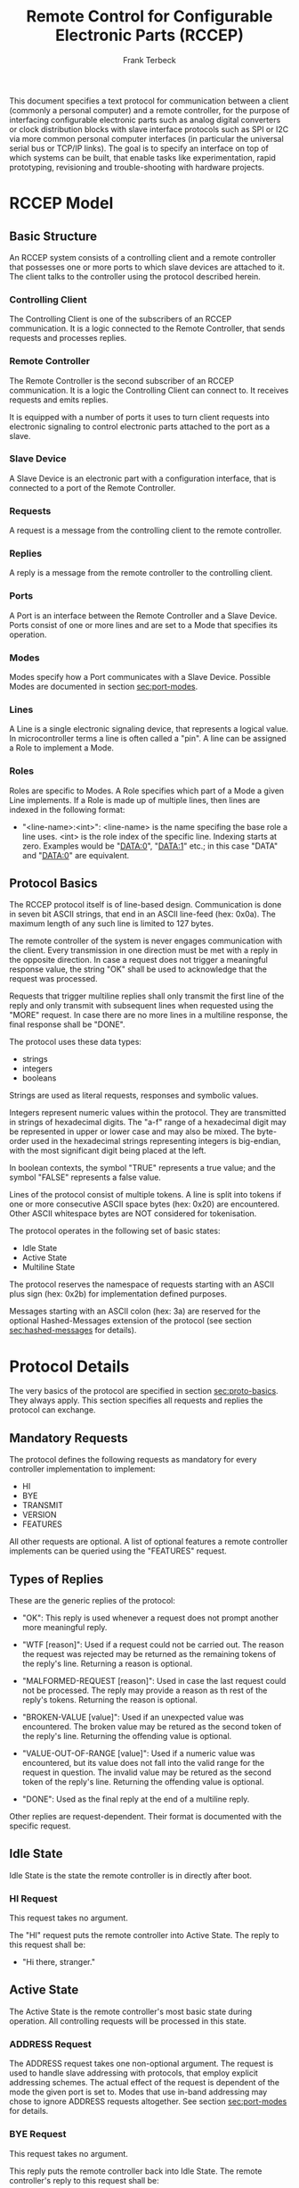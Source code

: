 #+TITLE: Remote Control for Configurable Electronic Parts (RCCEP)
#+AUTHOR: Frank Terbeck
#+EMAIL: ft@bewatermyfriend.org
#+OPTIONS: num:t toc:3
#+ATTR_ASCII: width 79

#+LATEX: \vspace{2cm}

#+BEGIN_ABSTRACT

This document specifies a text protocol for communication between a client
(commonly a personal computer) and a remote controller, for the purpose of
interfacing configurable electronic parts such as analog digital converters or
clock distribution blocks with slave interface protocols such as SPI or I2C via
more common personal computer interfaces (in particular the universal serial
bus or TCP/IP links). The goal is to specify an interface on top of which
systems can be built, that enable tasks like experimentation, rapid
prototyping, revisioning and trouble-shooting with hardware projects.

#+END_ABSTRACT

#+LATEX: \newpage

* RCCEP Model

** Basic Structure

   An RCCEP system consists of a controlling client and a remote controller
   that possesses one or more ports to which slave devices are attached to it.
   The client talks to the controller using the protocol described herein.

*** Controlling Client

    The Controlling Client is one of the subscribers of an RCCEP communication.
    It is a logic connected to the Remote Controller, that sends requests and
    processes replies.

*** Remote Controller

    The Remote Controller is the second subscriber of an RCCEP communication.
    It is a logic the Controlling Client can connect to. It receives requests
    and emits replies.

    It is equipped with a number of ports it uses to turn client requests into
    electronic signaling to control electronic parts attached to the port as a
    slave.

*** Slave Device

    A Slave Device is an electronic part with a configuration interface, that
    is connected to a port of the Remote Controller.

*** Requests

    A request is a message from the controlling client to the remote
    controller.

*** Replies

    A reply is a message from the remote controller to the controlling client.

*** Ports

    A Port is an interface between the Remote Controller and a Slave Device.
    Ports consist of one or more lines and are set to a Mode that specifies its
    operation.

*** Modes

    Modes specify how a Port communicates with a Slave Device. Possible Modes
    are documented in section [[sec:port-modes]].

*** Lines

    A Line is a single electronic signaling device, that represents a logical
    value. In microcontroller terms a line is often called a "pin". A line can
    be assigned a Role to implement a Mode.

*** Roles

    Roles are specific to Modes. A Role specifies which part of a Mode a given
    Line implements. If a Role is made up of multiple lines, then lines are
    indexed in the following format:

      - "<line-name>:<int>": <line-name> is the name specifing the base role a
        line uses. <int> is the role index of the specific line. Indexing
        starts at zero. Examples would be "DATA:0", "DATA:1" etc.; in this case
        "DATA" and "DATA:0" are equivalent.

** Protocol Basics <<sec:proto-basics>>

   The RCCEP protocol itself is of line-based design. Communication is done in
   seven bit ASCII strings, that end in an ASCII line-feed (hex: 0x0a). The
   maximum length of any such line is limited to 127 bytes.

   The remote controller of the system is never engages communication with the
   client. Every transmission in one direction must be met with a reply in the
   opposite direction. In case a request does not trigger a meaningful response
   value, the string "OK" shall be used to acknowledge that the request was
   processed.

   Requests that trigger multiline replies shall only transmit the first line
   of the reply and only transmit with subsequent lines when requested using
   the "MORE" request. In case there are no more lines in a multiline response,
   the final response shall be "DONE".

   The protocol uses these data types:

     - strings
     - integers
     - booleans

   Strings are used as literal requests, responses and symbolic values.

   Integers represent numeric values within the protocol. They are transmitted
   in strings of hexadecimal digits. The "a-f" range of a hexadecimal digit may
   be represented in upper or lower case and may also be mixed. The byte-order
   used in the hexadecimal strings representing integers is big-endian, with
   the most significant digit being placed at the left.

   In boolean contexts, the symbol "TRUE" represents a true value; and the
   symbol "FALSE" represents a false value.

   Lines of the protocol consist of multiple tokens. A line is split into
   tokens if one or more consecutive ASCII space bytes (hex: 0x20) are
   encountered. Other ASCII whitespace bytes are NOT considered for
   tokenisation.

   The protocol operates in the following set of basic states:

     - Idle State
     - Active State
     - Multiline State

   The protocol reserves the namespace of requests starting with an ASCII plus
   sign (hex: 0x2b) for implementation defined purposes.

   Messages starting with an ASCII colon (hex: 3a) are reserved for the
   optional Hashed-Messages extension of the protocol (see section
   [[sec:hashed-messages]] for details).

* Protocol Details

  The very basics of the protocol are specified in section [[sec:proto-basics]].
  They always apply. This section specifies all requests and replies the
  protocol can exchange.

** Mandatory Requests

   The protocol defines the following requests as mandatory for every
   controller implementation to implement:

     - HI
     - BYE
     - TRANSMIT
     - VERSION
     - FEATURES

   All other requests are optional. A list of optional features a remote
   controller implements can be queried using the "FEATURES" request.

** Types of Replies

   These are the generic replies of the protocol:

     - "OK": This reply is used whenever a request does not prompt another more
       meaningful reply.

     - "WTF [reason]": Used if a request could not be carried out. The reason
       the request was rejected may be returned as the remaining tokens of the
       reply's line. Returning a reason is optional.

     - "MALFORMED-REQUEST [reason]": Used in case the last request could not be
       processed. The reply may provide a reason as th rest of the reply's
       tokens. Returning the reason is optional.

     - "BROKEN-VALUE [value]": Used if an unexpected value was encountered. The
       broken value may be retured as the second token of the reply's line.
       Returning the offending value is optional.

     - "VALUE-OUT-OF-RANGE [value]": Used if a numeric value was encountered,
       but its value does not fall into the valid range for the request in
       question. The invalid value may be retured as the second token of the
       reply's line. Returning the offending value is optional.

     - "DONE": Used as the final reply at the end of a multiline reply.

   Other replies are request-dependent. Their format is documented with the
   specific request.

** Idle State

   Idle State is the state the remote controller is in directly after boot.

*** HI Request

    This request takes no argument.

    The "HI" request puts the remote controller into Active State. The reply to
    this request shall be:

      - "Hi there, stranger."

** Active State

   The Active State is the remote controller's most basic state during
   operation. All controlling requests will be processed in this state.
*** ADDRESS Request

    The ADDRESS request takes one non-optional argument. The request is used to
    handle slave addressing with protocols, that employ explicit addressing
    schemes. The actual effect of the request is dependent of the mode the
    given port is set to. Modes that use in-band addressing may chose to ignore
    ADDRESS requests altogether. See section [[sec:port-modes]] for details.

*** BYE Request

    This request takes no argument.

    This reply puts the remote controller back into Idle State. The remote
    controller's reply to this request shall be:

      - "Have a nice day."

*** FEATURES Request

    This request takes no argument.

    The FEATURES request returns a multiline reply. Each line names one
    optional protocol feature the remote controller implements.

*** FOCUS Request

    The FOCUS request takes one non-optional argument: The index of the port to
    focus. Focussing a port means that subsequent data transmissions are
    carried out by using the specified port.

    Default focus is implementation defined.

*** HASHED Request

    This request takes one optional boolean argument.

    The HASHED request enables or disables the Hashed-Messages extension (see
    section [[sec:hashed-messages]] for details). The boolean argument to the
    request decides whether or not the extension is enabled by the request. A
    true value enables the extension; conversely, a false value disables it.
    The reply to the request depends on the value of that argument as well:

      - ~TRUE~: ~:e0aa021e21dddbd6d8cecec71e9cf564:OK~
      - ~FALSE~: ~OK~

    This is true independently of the active state of the extension.

    If called without argument, the controller will return either ~TRUE~ or
    ~FALSE~ depending on whether or not the extension is currently active in
    the controller.

*** INIT Request

    The INIT request takes one non-optional argument: The index of the port to
    initialise. This request is required initially for configurable ports and
    then after any changes with the port's properties.

*** LINES Request

    The LINES request takes one non-optional argument: In index if the port to
    query information about.

    This request returns a multiline reply. Each line shows to which role the
    line of a given index assigned to:

      - "<int> <role-string> [FIXED]"

    Roles are specific to modes. The default role assignment of a port is
    implementation defined. If FIXED is specified, the role assignment of that
    line cannot be changed.

*** LINE Request

    The LINE request takes three non-optional arguments:

      - "LINE <port:int> <line:int> <role>"

    <port:int> specifies the index of the port to configure. <line:int>
    specifies the index of the line within the port to configure. <role>
    describes the role within the active mode the line is to be set to.

*** MODES Request

    This request takes no argument.

    The MODES request returns a multiline reply. Each line names one mode the
    remote controller implements. Possible modes are documented in section
    [[sec:port-modes]].

*** PORTS Request

    This request takes no argument.

    The PORTS request returns a multiline reply. The lines shall contain the
    following:

      - "PORTS <int>": Where <int> indicates the number of ports available on
        the remote controller.

      - "FOCUS <int|NONE>": Where <int> indicates the currently focused port.
        If no port is currently focused, the string "NONE" is returned.

*** PORT Request

    The PORT request takes one non-optional argument: The index of the port to
    query information about.

    This request returns a multiline reply. The lines contain key-value pairs
    of properties for the port in question. These are the generic properties
    that may be returned:

      - "LINES <int> [FIXED]": <int> defines the number of lines the port has
        access to.

      - "MODE <mode-string> [FIXED]": Indicates the mode the port is currently
        running in.

      - "RATE <int> [FIXED]": Indicates the symbol-rate with which the port
        operates. A value of zero indicates an implementation-defined default
        symbol-rate.

    All properties that return a "FIXED" as their last argument are read-only
    values.

    The request may return other mode-specific properties (see section
    [[secport-modes]]).

*** SET Request

    The SET request takes three non-optional arguments:

      - "SET <port:int> <key> <value>"

    <port:int> is the index of the port to configure. <key> is the property's
    name to set. <value> is the new value for the property.

    Non-mode-specific parameters that the SET request is able to modify (unless
    marked as FIXED):

      - MODE: Sets the port's mode of operation to <value>.

*** TRANSMIT Request

    The TRANSMIT request takes one non-optional argument: The value to transmit
    to the currently focused port. The value has to be an integer. In case the
    given integer is larger than the frame-length configured for the port's
    current mode, it is truncated to that size. In case it is smaller, the
    value is padded with zeros towards the most-significant bit.

    The request returns an integer, which contains a possible reply from the
    attached slave device. If no meaningful reply is received, the return value
    shall be set to 0.

*** VERSION Request

    This request takes no argument.

    This request returns the protocol version the remote controller implements.
    The reply shall be formatted like this:

      - "VERSION <int> <int> <int>"

    Where the three integers describe major, minor and micro version of the
    implemented protocol in the order specified (see section
    [[sec:version-number]] for details).

** Multiline State

   Whenever a request specifies to return a multiline reply, this mode is
   entered. The format of the actual lines is specific to the request and is
   specified alongside it. The request's initial reply will be the first line
   of the multiline reply. Subsequent replies must be requested using the
   "MORE" request.

*** MORE Request

    This request takes no argument.

    This request causes the next line of a multiline reply to be returned. When
    there are no more replies left in a multiline reply, the request will
    return a "DONE" reply and the remote controller will return to its previous
    state.

* Port Modes <<sec:port-modes>>

** SPI

*** SPI Specific Properties

    What follows is a list of properties the PORT request may return with ports
    configured for SPI mode.

      - "FRAME-LENGTH <int>": Indicates the number of bits that are used per
        transmission.

      - "CS-LINES <int>": Indicates the number of chip-select lines the port
        offers.

      - "CS-POLARITY <ACTIVE-HIGH|ACTIVE-LOW>": Indicates whether the
        chip-select lines operate as active-high or active-low pins.

      - "CLK-POLARITY <RISING-EDGE|FALLING-EDGE>": Indicates whether the clock
        line triggers data transfer on its rising or its falling edge.

      - "CLK-PHASE-DELAY <boolean>": A true value indicates that phase delay is
        used on the clock line. Otherwise a false value indicates that it is
        not used.

      - "BIT-ORDER <MSB-FIRST|LSB-FIRST>": Indicates whether serial data
        transmission is done starting that the most-significant bit or at the
        least-significant bit.

*** SPI Line Roles

    - CLK: Clock signal of the SPI bus

    - CS: Chip-Select; this may be a multi-line role.

    - MOSI: Master-Out-Slave-In, the unidirectional SPI line from master to
      slave.

    - MISO: Master-In-Slave-Out, the unidirectional SPI line from slave to
      master.

*** SPI Addressing

    The ADDRESS request with the SPI protocol controls the state of an SPI
    port's chip-select lines for the following data transmissions. The
    request's argument is interpreted as a bit-mask representing the intended
    values of all chip-select lines. The lines are mapped to the bit-mask in
    order of their index with CS:0 being mapped to the least significant bit of
    the address.

    Default SPI chip-select addressing is implementation dependent.

* Hashed-Messages Extension <<sec:hashed-messages>>

  The Hashed-Messages extension changes the usual layout of messages, that are
  exchanged between the subscribers of the protocol in a way that the original
  messages (ORIGMSG) are prefixed by two ASCII colons (hex: 0x3a) in between of
  which the MD5 sum of the original message is contained:

    - ~:md5(ORIGMSG):ORIGMSG~

  An MD5 sum (as defined by RFC 1321) is a 128-bit fingerprint of a message. In
  the Hashed-Messages extension these 128 Bits are encoded as 32 hexadecimal
  digits (the format is the same as with the integer encoding of the protocol
  as described in section [[sec:proto-basics]]; leading zeros may not be left out,
  however).

  The maximum length of the original message (as described in section
  [[sec:proto-basics]]) is not changed by the extension. That means, that messages
  that adhere to the extension may be a maximum of 161 (= 2 + 32 + 127)
  characters long. The HI and BYE requests do not produce md5-prefixed replies.

  The extension can be enabled, disabled and its state within the controller
  can be queried by the HASHED request.

* Version <<sec:version-number>>

  This document specifies version 2.0.0 of the protocol. The VERSION request
  would therefore cause a "VERSION 2 0 0" reply with remote controllers, that
  implement this version of the protocol. In detail that means:

    - Major Version: 2
    - Minor Version: 0
    - Micro Version: 0
    - Current status of the specification: Draft

** Major Version Number

   A mismatch in the major version number indicates differences in the
   protocol's basics as described in section [[sec:proto-basics]].

** Minor Version Number

   Changes in the minor version number indicate changes in previously existing
   features or the list of mandatory implemented features.

** Micro Version Number

   Changes in the micro version number indicate the addition of new optional
   features within the protocol or changes in the specification that do not
   require changes in the protocols in the implementation.

   For best interoperability, the client-side's protocol version and the remote
   controller's protocol version should match in all three parts of the version
   number.

** Version History

   There is no version history at this point.

** Major Version Numer One

   The protocol's major version number starts at version "2" in this
   specification. The reason for that is that version "1" was a previous
   protocol, that was never specified. That version used in connection with an
   a lot more device-specific logic in the remote controller.

   In order to make the protocol more generic and to reduce the complexity of
   the remote controller's firmware, any device-specific operation was shifted
   onto the controlling client.

   The basic operation of that historic version was quite similar to that of
   version number two, but the shift in the operational paradigm made it
   impossible to keep the new protocol backwards compatible in any way. Thus,
   this specification starts out at major version number "2".

* Full Copyright Statement

   Copyright (c) 2013-2014 Frank Terbeck <ft@bewatermyfriend.org>.
   All Rights Reserved.

   This document and translations of it may be copied and furnished to
   others, and derivative works that comment on or otherwise explain it
   or assist in its implementation may be prepared, copied, published
   and distributed, in whole or in part, without restriction of any
   kind, provided that the above copyright notice and this paragraph are
   included on all such copies and derivative works.  However, this
   document itself may not be modified in any way, such as by removing
   the copyright notice.

   The limited permissions granted above are perpetual and will not be
   revoked by the authors or their successors or assigns.

   This document and the information contained herein is provided on
   an “AS IS” basis and THE AUTHORS DISCLAIM ALL WARRANTIES, EXPRESS
   OR IMPLIED, INCLUDING BUT NOT LIMITED TO ANY WARRANTY THAT THE USE
   OF THE INFORMATION HEREIN WILL NOT INFRINGE ANY RIGHTS OR ANY
   IMPLIED WARRANTIES OF MERCHANTABILITY OR FITNESS FOR A PARTICULAR
   PURPOSE.
